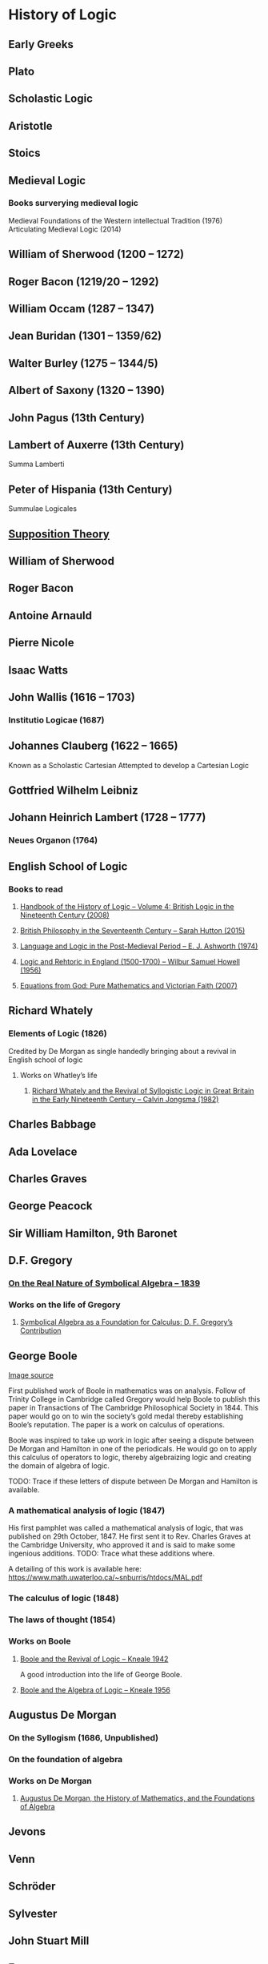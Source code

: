 * History of Logic

** Early Greeks

** Plato

** Scholastic Logic

** Aristotle

** Stoics

** Medieval Logic

*** Books surverying medieval logic
Medieval Foundations of the Western intellectual Tradition (1976)
Articulating Medieval Logic (2014)

** William of Sherwood (1200 – 1272)

** Roger Bacon (1219/20 – 1292)

** William Occam (1287 – 1347)

** Jean Buridan (1301 – 1359/62)

** Walter Burley (1275 – 1344/5)

** Albert of Saxony (1320 – 1390)

** John Pagus (13th Century)

** Lambert of Auxerre (13th Century)

Summa Lamberti

** Peter of Hispania (13th Century)

Summulae Logicales

** [[https://en.wikipedia.org/wiki/Supposition_theory][Supposition Theory]]

** William of Sherwood

** Roger Bacon

** Antoine Arnauld

** Pierre Nicole

** Isaac Watts

** John Wallis (1616 – 1703)

*** Institutio Logicae (1687)

** Johannes Clauberg (1622 – 1665)

Known as a Scholastic Cartesian
Attempted to develop a Cartesian Logic

** Gottfried Wilhelm Leibniz

** Johann Heinrich Lambert (1728 – 1777)

*** Neues Organon (1764)

** English School of Logic

*** Books to read
**** [[https://amzn.to/3fltEvg][Handbook of the History of Logic – Volume 4: British Logic in the Nineteenth Century (2008)]]
**** [[https://amzn.to/303Wwlk][British Philosophy in the Seventeenth Century – Sarah Hutton (2015)]]
**** [[https://amzn.to/326dfH2][Language and Logic in the Post-Medieval Period – E. J. Ashworth (1974)]]
**** [[https://amzn.to/38RNFak][Logic and Rehtoric in England (1500-1700) – Wilbur Samuel Howell (1956)]]
**** [[https://amzn.to/2Ogb7Eu][Equations from God: Pure Mathematics and Victorian Faith (2007)]]

** Richard Whately

*** Elements of Logic (1826)
Credited by De Morgan as single handedly bringing about a revival in English school of logic

**** Works on Whatley’s life
***** [[https://digitalcollections.dordt.edu/faculty_work/230/][Richard Whately and the Revival of Syllogistic Logic in Great Britain in the Early Nineteenth Century – Calvin Jongsma (1982)]]

** Charles Babbage

** Ada Lovelace

** Charles Graves

** George Peacock

** Sir William Hamilton, 9th Baronet

** D.F. Gregory

*** [[https://www.cambridge.org/core/journals/earth-and-environmental-science-transactions-of-royal-society-of-edinburgh/article/xon-the-real-nature-of-symbolical-algebra/33822F167E8ECC7DFFEE2B01CA0F32F3][On the Real Nature of Symbolical Algebra – 1839]]

*** Works on the life of Gregory

**** [[https://pdfs.semanticscholar.org/ff7a/89c1843e3876461ca910ff6f19377fbc6500.pdf][Symbolical Algebra as a Foundation for Calculus: D. F. Gregory’s Contribution]]

** George Boole

[[Boole’s portrait from his 1865 obituary][./img/boole.png]]

[[https://archive.org/details/illustratedlondov46lond/page/60/mode/2up][Image source]]

First published work of Boole in mathematics was on analysis. Follow of Trinity College in Cambridge called Gregory would help Boole to publish this paper in Transactions of The Cambridge Philosophical Society in 1844. This paper would go on to win the society’s gold medal thereby establishing Boole’s reputation. The paper is a work on calculus of operations.

Boole was inspired to take up work in logic after seeing a dispute between De Morgan and Hamilton in one of the periodicals. He would go on to apply this calculus of operators to logic, thereby algebraizing logic and creating the domain of algebra of logic.

TODO: Trace if these letters of dispute between De Morgan and Hamilton is available.

*** A mathematical analysis of logic (1847)

His first pamphlet was called a mathematical analysis of logic, that was published on 29th October, 1847. He first sent it to Rev. Charles Graves at the Cambridge University, who approved it and is said to make some ingenious additions.
TODO: Trace what these additions where.

A detailing of this work is available here: https://www.math.uwaterloo.ca/~snburris/htdocs/MAL.pdf

*** The calculus of logic (1848)
*** The laws of thought (1854)

*** Works on Boole

**** [[https://academic.oup.com/mind/article-abstract/LVII/226/149/949579][Boole and the Revival of Logic – Kneale 1942]]

A good introduction into the life of George Boole.

**** [[https://royalsocietypublishing.org/doi/10.1098/rsnr.1956.0006][Boole and the Algebra of Logic – Kneale 1956]]

** Augustus De Morgan

*** On the Syllogism (1686, Unpublished)

*** On the foundation of algebra

*** Works on De Morgan

**** [[https://sites.tufts.edu/histmath/files/2015/11/richards-demorgan.pdf][Augustus De Morgan, the History of Mathematics, and the Foundations of Algebra]]

** Jevons

** Venn

** Schröder

** Sylvester

** John Stuart Mill

** Frege

** Alfred Kempe

*** [[https://royalsocietypublishing.org/doi/pdf/10.1098/rstl.1886.0002][A memoir on the theory of mathematical form (1886)]]

*** Note to a memoir on the theory of mathematical form (1887)

*** On the relation between the logical theory of classes and the geometrical theory of points (1889)

*** The subject matter of exact thought (1890)

*** The theory of mathematical form: a correction and clarification (1897)

** Josaiah Royce

*** ∑ System
**** [[https://www.ams.org/journals/tran/1905-006-03/S0002-9947-1905-1500718-9/S0002-9947-1905-1500718-9.pdf][The Relation of the Principles of Logic to the Foundations of Geometry (1905)]]

** Peirce

** Allan Marquand

** Alexander Macfarlane

** Peano

** Huntington

** Hilbert

** Ackermann

** Hugh MacColl (1831 – 1909)

- Created the first known variant of propositional calculus (Verify).
- Influenced C. I. Lewis in his modal logic.
- Explored pluralistic logical systems.
- Worked on the [[https://www.researchgate.net/publication/233139704_McColl_and_Minimization][minimization problem]].

** Brouwer

** Allan Marquand

** Sheffer

*** [[./refs/the-general-theory-of-notational-relativity.pdf][The General Theory of Notational Relativity]]

** Gentzen

** Gödel

** Heyting

** Łukasiewcz

*** Many valued logic

** Logicism

*** Papers on the movement

**** [[https://www.jstor.org/stable/27900598][Logistic and the Reduction of Mathematics to Logic]]
James Bymie Shaw, 1916

** Russel

** Wittgenstein

** Alfred North Whitehead

** Veblen

** Schönfinkel

** C. I. Lewis
Has written a survey on symbolic logic.

** Post

** Church

** Turing

** Kleene

*** Three valued logic

** Rosser

** Tarski

*** [[https://www.academia.edu/12410865/Alfred_Tarskis_What_are_Logical_Notions_Edited_and_introduced_by_John_Corcoran_][What are the logical notions? (Lecture Delivered: 1966 / Published: 1986)]]

** Carnap

** Rosenbloom

** Skolem

** Löwenheim

** Kripke

Frames
Kripke Semantics

** Herbrand

** Freudenthal

** Quine

** Halmos

** Bourbaki

** Eilenberg

** Lawvere

** Belnap

*** Four valued logic

** Dana Scott

** Paul Lorenzen
Invented dialogical logic with Kuro Lorenz.
Influenced semantical tableaux method

** Kuno Lorenz

** Evert W. Beth
Introduced semantical tableux method in 1955.

** Jean-Yves Girard

** Samson Abramsky

** Johan van Bentham

** Andreas Blass

** John Woods

** Martin-Löf

A good reading list of Martin Löf’s papers is available [[https://github.com/michaelt/martin-lof][here]].

** Jaako Hintikka

** Else M. Barth

** Notes

There seems to be a link between how Kempe influenced Peirce, both influenced Royce, which ends up influencing Sheffer in arriving at his “notational relativity” programme.

C. I. Lewis was the student of Royce, whose book Post reads and becomes an aid in formulating at his linguistic approach to logic to arrive at string rewriting systems.

Chomsky learns of Post’s work via Rosenbloom’s book.

** Surveys

*** [[https://amzn.to/2N79N6q][A Survey of Symbolic Logic - C. I. Lewis]]
*** [[https://amzn.to/2Ct4vQr][The Search for Mathematical Roots, 1870-1940 – I. Grattan-Guinness (2000)]]

*** [[https://amzn.to/327EYXX][Medieval Logic An Outline of Its Development from 1250 to c. 1400 - Philotheus Boehner]]

*** [[https://www.elsevier.com/books/book-series/handbook-of-the-history-of-logic][Handbook of Logic]]
A multivolume series with scholarship in the history of logic

*** [[https://projecteuclid.org/euclid.rml/1204834850][Historical Development of Modern Logic - Jean van Heijenoort (1992)]]

*** [[https://amzn.to/2BQsWHX][The Development of Logic — Kneale and Kneale (1985)]]

*** [[http://www.columbia.edu/%7Eav72/papers/JANCL_2003.pdf][The Geometry of Negation]]
Negation as a rotation of polygons/polyhedra. Also gives a brief survey of different kinds of logic systems and the kind of group actions implicit in their structures.

*** [[https://research-repository.st-andrews.ac.uk/handle/10023/16114][Descartes critique of the syllogistic]]

*** [[https://www.semanticscholar.org/paper/Negating-as-turning-upside-down-Skowron-Kubi's/0ef270e35018919a2dcdd3fc84263e37504cee7b][Negation as turning upside down]]

Links logic with category theory and adjointness

*** [[https://www.springer.com/gp/book/9783034874045][Russel and the Origins of the Set-Theoretic ‘paradoxes’]]

*** [[https://www.jstor.org/stable/301542][The Formation of Modern Conceptions of Formal Logic in the Development of Geometry (1939)]]
Ernest Nagel

*** [[Impossible Numbers]]
Ernest Nagel (1935)

** Historians

*** William Calvert Kleene
*** I. Grattan Guinness
*** P. E. B Jourdain
